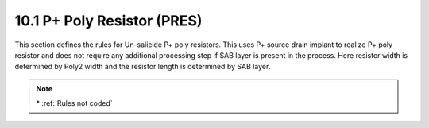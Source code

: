 10.1 P+ Poly Resistor (PRES)
============================

This section defines the rules for Un-salicide P+ poly resistors. This uses P+ source drain implant to realize P+ poly resistor and does not require any additional processing step if SAB layer is present in the process. Here resistor width is determined by Poly2 width and the resistor length is determined by SAB layer.

.. csv-table:: PRES
    :file: tables_clear/33_ANALOG_DEVICE1_80.csv
    :widths: 100, 700, 100
    :align: center

.. note::
    \* :ref:`Rules not coded`

.. image:: images/analog1.png
    :width: 900
    :align: center
    :alt: PRES

